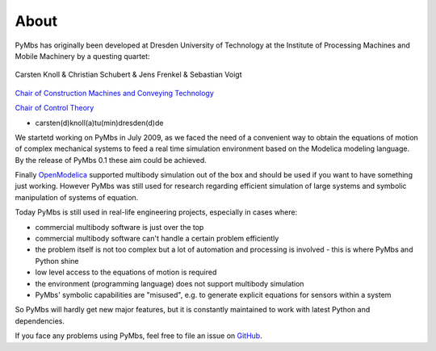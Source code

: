 About
=====

PyMbs has originally been developed at Dresden University of Technology at the
Institute of Processing Machines and Mobile Machinery by a questing quartet:

.. figure:: img/boffins.jpg
    :width: 60 %
    :align: center

    Carsten Knoll & Christian Schubert & Jens Frenkel & Sebastian Voigt


`Chair of Construction Machines and Conveying Technology <https://tu-dresden.de/ing/maschinenwesen/imd/bm>`_

`Chair of Control Theory <http://www.et.tu-dresden.de/rst/>`_

* carsten(d)knoll(a)tu(min)dresden(d)de


We startetd working on PyMbs in July 2009, as we faced the need of a
convenient way to obtain the equations of motion of complex mechanical
systems to feed a real time simulation environment based on the Modelica
modeling language. By the release of PyMbs 0.1 these aim could be achieved.

Finally `OpenModelica <https://openmodelica.org>`_ supported multibody
simulation out of the box and should be used if you want to have something
just working. However PyMbs was still used for research regarding efficient
simulation of large systems and symbolic manipulation of systems of equation.

Today PyMbs is still used in real-life engineering projects, especially
in cases where:

* commercial multibody software is just over the top
* commercial multibody software can't handle a certain problem efficiently
* the problem itself is not too complex but a lot of automation and processing
  is involved - this is where PyMbs and Python shine
* low level access to the equations of motion is required
* the environment (programming language) does not support multibody simulation
* PyMbs' symbolic capabilities are "misused", e.g. to generate explicit
  equations for sensors within a system

So PyMbs will hardly get new major features, but it is constantly maintained to
work with latest Python and dependencies.

If you face any problems using PyMbs, feel free to file an issue on
`GitHub <https://github.com/sevoigt/pymbs>`_.
